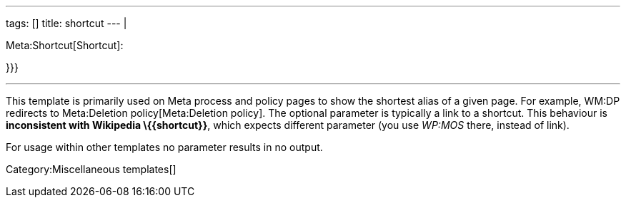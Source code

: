 ---
tags: []
title: shortcut
---
|

Meta:Shortcut[Shortcut]: +

}}}

'''''

This template is primarily used on Meta process and policy pages to show
the shortest alias of a given page. For example, WM:DP redirects to
Meta:Deletion policy[Meta:Deletion policy]. The optional parameter is
typically a link to a shortcut. This behaviour is *inconsistent with
Wikipedia \{\{shortcut}}*, which expects different parameter (you use
_WP:MOS_ there, instead of _[[WP:MOS]]_ link).

For usage within other templates no parameter results in no output.

Category:Miscellaneous templates[]
